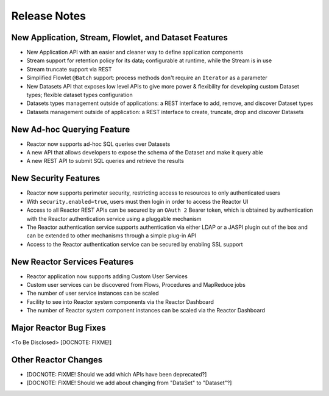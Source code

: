 .. :Author: Continuuity, Inc 
   :Description: Release notes for Continuuity Reactor

.. _overview_release-notes:

.. index::
   single: Release Notes

=============
Release Notes
=============
.. _release-notes:

New Application, Stream, Flowlet, and Dataset Features
======================================================
- New Application API with an easier and cleaner way to define application components
- Stream support for retention policy for its data; configurable at runtime, 
  while the Stream is in use
- Stream truncate support via REST
- Simplified Flowlet ``@Batch`` support: process methods don't require an ``Iterator`` as a parameter
- New Datasets API that exposes low level APIs to give more power & flexibility for developing custom
  Dataset types; flexible dataset types configuration
- Datasets types management outside of applications: a REST interface to add, remove, and discover
  Dataset types
- Datasets management outside of application: a REST interface to create, truncate, drop and discover
  Datasets

New Ad-hoc Querying Feature
===========================
- Reactor now supports ad-hoc SQL queries over Datasets
- A new API that allows developers to expose the schema of the Dataset and make it query able
- A new REST API to submit SQL queries and retrieve the results

New Security Features
=====================
- Reactor now supports perimeter security, restricting access to resources to only authenticated users
- With ``security.enabled=true``, users must then login in order to access the Reactor UI
- Access to all Reactor REST APIs can be secured by an ``OAuth 2`` Bearer token, which is obtained by
  authentication with the Reactor authentication service using a pluggable mechanism
- The Reactor authentication service supports authentication via either LDAP or a JASPI plugin 
  out of the  box and can be extended to other mechanisms through a simple plug-in API
- Access to the Reactor authentication service can be secured by enabling SSL support

New Reactor Services Features
=============================
- Reactor application now supports adding Custom User Services  
- Custom user services can be discovered from Flows, Procedures and MapReduce jobs
- The number of user service instances can be scaled
- Facility to see into Reactor system components via the Reactor Dashboard
- The number of Reactor system component instances can be scaled via the Reactor Dashboard

Major Reactor Bug Fixes
=======================
<To Be Disclosed> [DOCNOTE: FIXME!]


Other Reactor Changes
=====================
- [DOCNOTE: FIXME! Should we add which APIs have been deprecated?]
- [DOCNOTE: FIXME! Should we add about changing from "DataSet" to "Dataset"?]